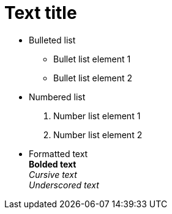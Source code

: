 = Text title

- Bulleted list
* Bullet list element 1
* Bullet list element 2


- Numbered list
. Number list element 1
. Number list element 2

- Formatted text +
*Bolded text* +
_Cursive text_ +
__Underscored text__ +
